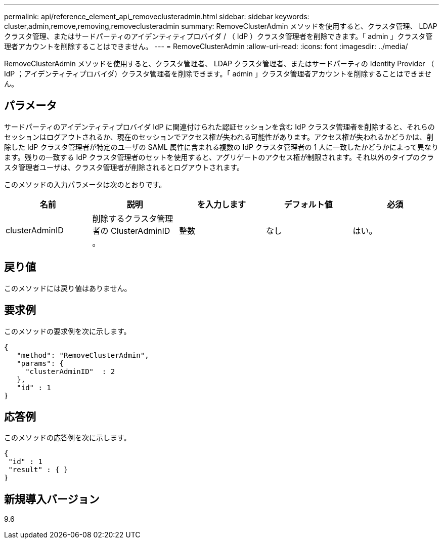 ---
permalink: api/reference_element_api_removeclusteradmin.html 
sidebar: sidebar 
keywords: cluster,admin,remove,removing,removeclusteradmin 
summary: RemoveClusterAdmin メソッドを使用すると、クラスタ管理、 LDAP クラスタ管理、またはサードパーティのアイデンティティプロバイダ / （ IdP ）クラスタ管理者を削除できます。「 admin 」クラスタ管理者アカウントを削除することはできません。 
---
= RemoveClusterAdmin
:allow-uri-read: 
:icons: font
:imagesdir: ../media/


[role="lead"]
RemoveClusterAdmin メソッドを使用すると、クラスタ管理者、 LDAP クラスタ管理者、またはサードパーティの Identity Provider （ IdP ；アイデンティティプロバイダ）クラスタ管理者を削除できます。「 admin 」クラスタ管理者アカウントを削除することはできません。



== パラメータ

サードパーティのアイデンティティプロバイダ IdP に関連付けられた認証セッションを含む IdP クラスタ管理者を削除すると、それらのセッションはログアウトされるか、現在のセッションでアクセス権が失われる可能性があります。アクセス権が失われるかどうかは、削除した IdP クラスタ管理者が特定のユーザの SAML 属性に含まれる複数の IdP クラスタ管理者の 1 人に一致したかどうかによって異なります。残りの一致する IdP クラスタ管理者のセットを使用すると、アグリゲートのアクセス権が制限されます。それ以外のタイプのクラスタ管理者ユーザは、クラスタ管理者が削除されるとログアウトされます。

このメソッドの入力パラメータは次のとおりです。

|===
| 名前 | 説明 | を入力します | デフォルト値 | 必須 


 a| 
clusterAdminID
 a| 
削除するクラスタ管理者の ClusterAdminID 。
 a| 
整数
 a| 
なし
 a| 
はい。

|===


== 戻り値

このメソッドには戻り値はありません。



== 要求例

このメソッドの要求例を次に示します。

[listing]
----
{
   "method": "RemoveClusterAdmin",
   "params": {
     "clusterAdminID"  : 2
   },
   "id" : 1
}
----


== 応答例

このメソッドの応答例を次に示します。

[listing]
----
{
 "id" : 1
 "result" : { }
}
----


== 新規導入バージョン

9.6
